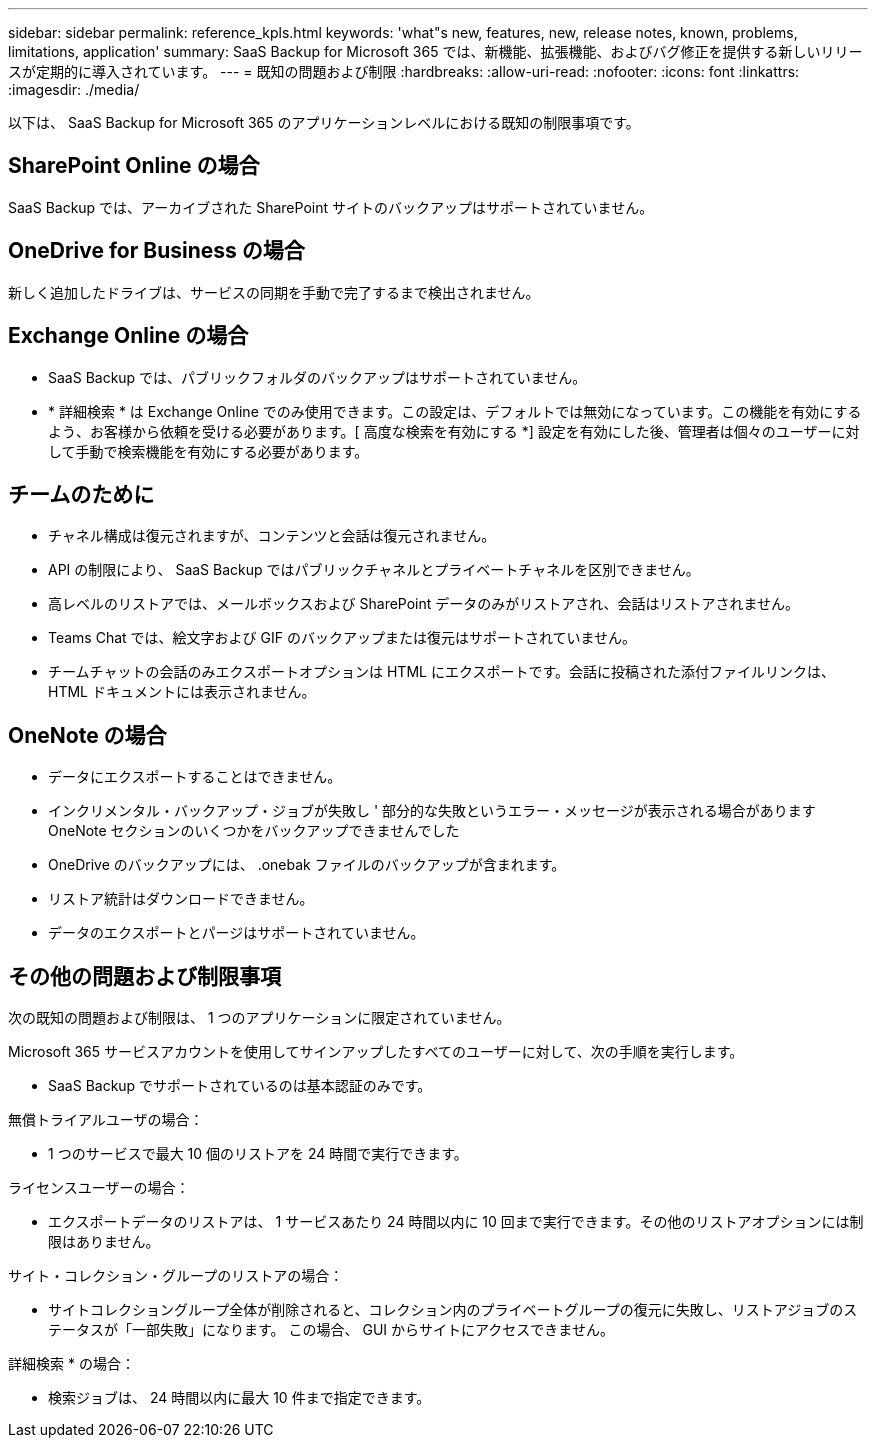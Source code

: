 ---
sidebar: sidebar 
permalink: reference_kpls.html 
keywords: 'what"s new, features, new, release notes, known, problems, limitations, application' 
summary: SaaS Backup for Microsoft 365 では、新機能、拡張機能、およびバグ修正を提供する新しいリリースが定期的に導入されています。 
---
= 既知の問題および制限
:hardbreaks:
:allow-uri-read: 
:nofooter: 
:icons: font
:linkattrs: 
:imagesdir: ./media/


[role="lead"]
以下は、 SaaS Backup for Microsoft 365 のアプリケーションレベルにおける既知の制限事項です。



== SharePoint Online の場合

SaaS Backup では、アーカイブされた SharePoint サイトのバックアップはサポートされていません。



== OneDrive for Business の場合

新しく追加したドライブは、サービスの同期を手動で完了するまで検出されません。



== Exchange Online の場合

* SaaS Backup では、パブリックフォルダのバックアップはサポートされていません。
* * 詳細検索 * は Exchange Online でのみ使用できます。この設定は、デフォルトでは無効になっています。この機能を有効にするよう、お客様から依頼を受ける必要があります。[ 高度な検索を有効にする *] 設定を有効にした後、管理者は個々のユーザーに対して手動で検索機能を有効にする必要があります。




== チームのために

* チャネル構成は復元されますが、コンテンツと会話は復元されません。
* API の制限により、 SaaS Backup ではパブリックチャネルとプライベートチャネルを区別できません。
* 高レベルのリストアでは、メールボックスおよび SharePoint データのみがリストアされ、会話はリストアされません。
* Teams Chat では、絵文字および GIF のバックアップまたは復元はサポートされていません。
* チームチャットの会話のみエクスポートオプションは HTML にエクスポートです。会話に投稿された添付ファイルリンクは、 HTML ドキュメントには表示されません。




== OneNote の場合

* データにエクスポートすることはできません。
* インクリメンタル・バックアップ・ジョブが失敗し ' 部分的な失敗というエラー・メッセージが表示される場合がありますOneNote セクションのいくつかをバックアップできませんでした
* OneDrive のバックアップには、 .onebak ファイルのバックアップが含まれます。
* リストア統計はダウンロードできません。
* データのエクスポートとパージはサポートされていません。




== その他の問題および制限事項

次の既知の問題および制限は、 1 つのアプリケーションに限定されていません。

Microsoft 365 サービスアカウントを使用してサインアップしたすべてのユーザーに対して、次の手順を実行します。

* SaaS Backup でサポートされているのは基本認証のみです。


無償トライアルユーザの場合：

* 1 つのサービスで最大 10 個のリストアを 24 時間で実行できます。


ライセンスユーザーの場合：

* エクスポートデータのリストアは、 1 サービスあたり 24 時間以内に 10 回まで実行できます。その他のリストアオプションには制限はありません。


サイト・コレクション・グループのリストアの場合：

* サイトコレクショングループ全体が削除されると、コレクション内のプライベートグループの復元に失敗し、リストアジョブのステータスが「一部失敗」になります。 この場合、 GUI からサイトにアクセスできません。


詳細検索 * の場合：

* 検索ジョブは、 24 時間以内に最大 10 件まで指定できます。


